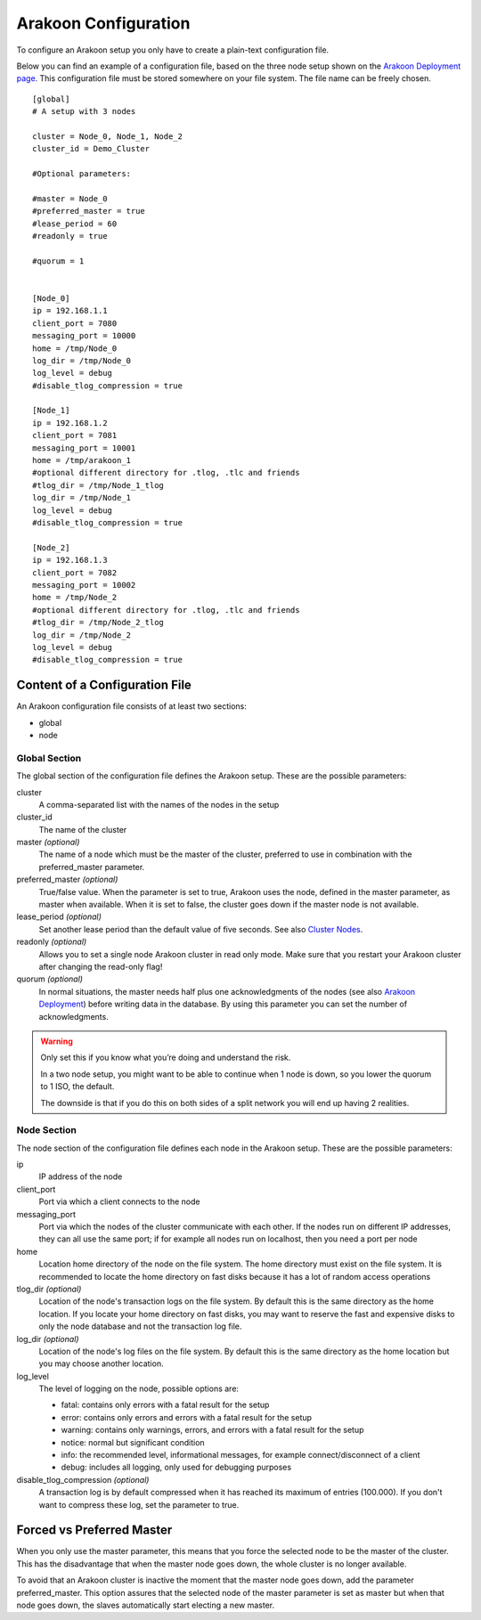 =====================
Arakoon Configuration
=====================
To configure an Arakoon setup you only have to create a plain-text
configuration file.

Below you can find an example of a configuration file, based on the three node
setup shown on the `Arakoon Deployment page <arakoon_deployment.html>`_. This
configuration file must be stored somewhere on your file system. The file name
can be freely chosen.

::

    [global]
    # A setup with 3 nodes

    cluster = Node_0, Node_1, Node_2
    cluster_id = Demo_Cluster

    #Optional parameters:

    #master = Node_0
    #preferred_master = true
    #lease_period = 60
    #readonly = true

    #quorum = 1


    [Node_0]
    ip = 192.168.1.1
    client_port = 7080
    messaging_port = 10000
    home = /tmp/Node_0
    log_dir = /tmp/Node_0
    log_level = debug
    #disable_tlog_compression = true

    [Node_1]
    ip = 192.168.1.2
    client_port = 7081
    messaging_port = 10001
    home = /tmp/arakoon_1
    #optional different directory for .tlog, .tlc and friends
    #tlog_dir = /tmp/Node_1_tlog
    log_dir = /tmp/Node_1
    log_level = debug
    #disable_tlog_compression = true

    [Node_2]
    ip = 192.168.1.3
    client_port = 7082
    messaging_port = 10002
    home = /tmp/Node_2
    #optional different directory for .tlog, .tlc and friends
    #tlog_dir = /tmp/Node_2_tlog
    log_dir = /tmp/Node_2
    log_level = debug
    #disable_tlog_compression = true

Content of a Configuration File
===============================
An Arakoon configuration file consists of at least two sections:

- global
- node

Global Section
--------------
The global section of the configuration file defines the Arakoon setup.
These are the possible parameters:

cluster
  A comma-separated list with the names of the nodes in the setup

cluster_id
  The name of the cluster

master *(optional)*
  The name of a node which must be the master of the cluster, preferred to use
  in combination with the preferred_master parameter.

preferred_master *(optional)*
  True/false value. When the parameter is set to true, Arakoon uses the node,
  defined in the master parameter, as master when available. When it is set to
  false, the cluster goes down if the master node is not available.

lease_period *(optional)*
  Set another lease period than the default value of five seconds. See also
  `Cluster Nodes <cluster_nodes.html>`_.

readonly *(optional)*
  Allows you to set a single node Arakoon cluster in read only mode. Make sure
  that you restart your Arakoon cluster after changing the read-only flag!

quorum *(optional)*
  In normal situations, the master needs half plus one acknowledgments of the
  nodes (see also `Arakoon Deployment <arakoon_deployment.html>`_) before
  writing data in the database. By using this parameter you can set the number
  of acknowledgments.

.. warning::
   Only set this if you know what you’re doing and understand the risk.

   In a two node setup, you might want to be able to continue when 1 node is
   down, so you lower the quorum to 1 ISO, the default.

   The downside is that if you do this on both sides of a split network you
   will end up having 2 realities.

Node Section
------------
The node section of the configuration file defines each node in the Arakoon
setup. These are the possible parameters:

ip
  IP address of the node

client_port
  Port via which a client connects to the node

messaging_port
  Port via which the nodes of the cluster communicate with each other. If the
  nodes run on different IP addresses, they can all use the same port; if for
  example all nodes run on localhost, then you need a port per node

home
  Location home directory of the node on the file system. The home directory
  must exist on the file system. It is recommended to locate the home directory
  on fast disks because it has a lot of random access operations

tlog_dir *(optional)*
  Location of the node's transaction logs on the file system. By default this
  is the same directory as the home location. If you locate your home directory
  on fast disks, you may want to reserve the fast and expensive disks to only
  the node database and not the transaction log file.

log_dir *(optional)*
  Location of the node's log files on the file system. By default this is the
  same directory as the home location but you may choose another location.

log_level
  The level of logging on the node, possible options are:

  - fatal: contains only errors with a fatal result for the setup
  - error: contains only errors and errors with a fatal result for the setup
  - warning: contains only warnings, errors, and errors with a fatal result
    for the setup
  - notice: normal but significant condition
  - info: the recommended level, informational messages, for example
    connect/disconnect of a client
  - debug: includes all logging, only used for debugging purposes

disable_tlog_compression *(optional)*
  A transaction log is by default compressed when it has reached its maximum
  of entries (100.000). If you don't want to compress these log, set the
  parameter to true.

Forced vs Preferred Master
==========================
When you only use the master parameter, this means that you force the selected
node to be the master of the cluster. This has the disadvantage that when the
master node goes down, the whole cluster is no longer available.

To avoid that an Arakoon cluster is inactive the moment that the master node
goes down, add the parameter preferred_master. This option assures that the
selected node of the master parameter is set as master but when that node goes
down, the slaves automatically start electing a new master.
